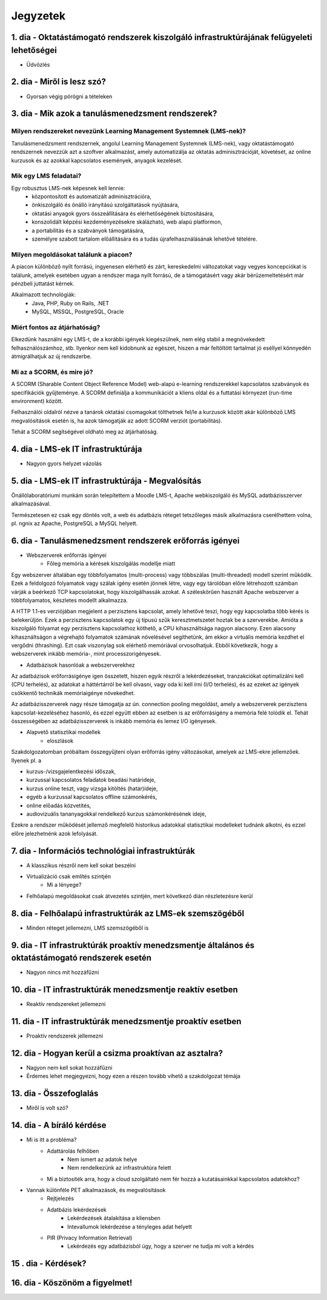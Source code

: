 Jegyzetek
#########

1. dia - Oktatástámogató rendszerek kiszolgáló infrastruktúrájának felügyeleti lehetőségei
==========================================================================================

- Üdvözlés

2. dia - Miről is lesz szó?
===========================

- Gyorsan végig pörögni a tételeken

3. dia - Mik azok a tanulásmenedzsment rendszerek?
==================================================

Milyen rendszereket nevezünk Learning Management Systemnek (LMS-nek)?
---------------------------------------------------------------------

Tanulásmenedzsment rendszernek, angolul Learning Management Systemnek (LMS-nek), vagy oktatástámogató rendszernek nevezzük azt a szoftver alkalmazást, amely automatizálja az oktatás adminisztrációját, követését, az online kurzusok és az azokkal kapcsolatos események, anyagok kezelését.

Mik egy LMS feladatai?
----------------------

Egy robusztus LMS-nek képesnek kell lennie:
    - központosított és automatizált adminisztrációra,
    - önkiszolgáló és önálló irányítású szolgáltatások nyújtására,
    - oktatási anyagok gyors összeállítására és elérhetőségének biztosítására,
    - konszolidált képzési kezdeményezésekre skálázható, web alapú platformon,
    - a portabilitás és a szabványok támogatására,
    - személyre szabott tartalom előállítására és a tudás újrafelhasználásának lehetővé tételére.

Milyen megoldásokat találunk a piacon?
--------------------------------------

A piacon különböző nyílt forrású, ingyenesen elérhető és zárt, kereskedelmi változatokat vagy vegyes koncepciókat is találunk, amelyek esetében ugyan a rendszer maga nyílt forrású, de a támogatásért vagy akár bérüzemeltetésért már pénzbeli juttatást kérnek.

Alkalmazott technológiák:
    - Java, PHP, Ruby on Rails, .NET
    - MySQL, MSSQL, PostgreSQL, Oracle

Miért fontos az átjárhatóság?
-----------------------------

Elkezdünk használni egy LMS-t, de a korábbi igények kiegészülnek, nem elég stabil a megnövekedett felhasználószámhoz, stb. Ilyenkor nem kell kidobnunk az egészet, hiszen a már feltöltött tartalmat jó eséllyel könnyedén átmigrálhatjuk az új rendszerbe.

Mi az a SCORM, és mire jó?
--------------------------

A SCORM (Sharable Content Object Reference Model) web-alapú e-learning rendszerekkel kapcsolatos szabványok és specifikációk gyűjteménye. A SCORM definiálja a kommunikációt a kliens oldal és a futtatási környezet (run-time environment) között.

Felhasználói oldalról nézve a tanárok oktatási csomagokat tölthetnek fel/le a kurzusok között akár különböző LMS megvalósítások esetén is, ha azok támogatják az adott SCORM verziót (portabilitás).

Tehát a SCORM segítségével oldható meg az átjárhatóság.

4. dia - LMS-ek IT infrastruktúrája
===================================

- Nagyon gyors helyzet vázolás

5. dia - LMS-ek IT infrastruktúrája - Megvalósítás
==================================================

Önállólaboratóriumi munkám során telepítettem a Moodle LMS-t, Apache webkiszolgáló és MySQL adatbázisszerver alkalmazásával.

Természetesen ez csak egy döntés volt, a web és adatbázis réteget tetszőleges másik alkalmazásra cserélhettem volna, pl. ngnix az Apache, PostgreSQL a MySQL helyett.

6. dia - Tanulásmenedzsment rendszerek erőforrás igényei
========================================================

- Webszerverek erőforrás igényei
    - Főleg memória a kérések kiszolgálás modellje miatt

Egy webszerver általában egy többfolyamatos (multi-process) vagy többszálas (multi-threaded) modell szerint működik. Ezek a feldolgozó folyamatok vagy szálak igény esetén jönnek létre, vagy egy tárolóban előre létrehozott számban várják a beérkező TCP kapcsolatokat, hogy kiszolgálhassák azokat. A széleskörűen használt Apache webszerver a többfolyamatos, készletes modellt alkalmazza.

A HTTP 1.1-es verziójában megjelent a perzisztens kapcsolat, amely lehetővé teszi, hogy egy kapcsolatba több kérés is belekerüljön. Ezek a perzisztens kapcsolatok egy új típusú szűk keresztmetszetet hoztak be a szerverekbe. Amióta a kiszolgáló folyamat egy perzisztens kapcsolathoz köthető, a CPU kihasználtsága nagyon alacsony. Ezen alacsony kihasználtságon a végrehajtó folyamatok számának növelésével segíthetünk, ám ekkor a virtuális memória kezdhet el vergődni (thrashing). Ezt csak viszonylag sok elérhető memóriával orvosolhatjuk. Ebből következik, hogy a webszerverek inkább memória-, mint processzorigényesek.
    
- Adatbázisok hasonlóak a webszerverekhez

Az adatbázisok erőforrásigénye igen összetett, hiszen egyik részről a lekérdezéseket, tranzakciókat optimalizálni kell (CPU terhelés), az adatokat a háttértárról be kell olvasni, vagy oda ki kell írni (I/O terhelés), és az ezeket az igények csökkentő technikák memóriaigénye növekedhet.

Az adatbázisszerverek nagy része támogatja az ún. connection pooling megoldást, amely a webszerverek perzisztens kapcsolat-kezeléséhez hasonló, és ezzel együtt ebben az esetben is az erőforrásigény a memória felé tolódik el. Tehát összességében az adatbázisszerverek is inkább memória és lemez I/O igényesek.

- Alapvető statisztikai modellek
    - eloszlások

Szakdolgozatomban próbáltam összegyűjteni olyan erőforrás igény változásokat, amelyek az LMS-ekre jellemzőek. Ilyenek pl. a

- kurzus-/vizsgajelentkezési időszak,
- kurzussal kapcsolatos feladatok beadási határideje,
- kurzus online teszt, vagy vizsga kitöltés (határ)ideje,
- egyéb a kurzussal kapcsolatos offline számonkérés,
- online előadás közvetítés,
- audiovizuális tananyagokkal rendelkező kurzus számonkérésének ideje, 

Ezekre a rendszer működését jellemző megfelelő historikus adatokkal statisztikai modelleket tudnánk alkotni, és ezzel előre jelezhetnénk azok lefolyását.


7. dia - Információs technológiai infrastruktúrák
=================================================

- A klasszikus részről nem kell sokat beszélni
- Virtualizáció csak említés szintjén
    - Mi a lényege?
- Felhőalapú megoldásokat csak átvezetés szintjén, mert következő dián részletezésre kerül

8. dia - Felhőalapú infrastruktúrák az LMS-ek szemszögéből
==========================================================

- Minden réteget jellemezni, LMS szemszögéből is

9. dia - IT infrastruktúrák proaktív menedzsmentje általános és oktatástámogató rendszerek esetén
=================================================================================================

- Nagyon nincs mit hozzáfűzni

10. dia - IT infrastruktúrák menedzsmentje reaktív esetben
==========================================================

- Reaktív rendszereket jellemezni

11. dia - IT infrastruktúrák menedzsmentje proaktív esetben
===========================================================

- Proaktív rendszerek jellemezni

12. dia - Hogyan kerül a csizma proaktívan az asztalra?
=======================================================

- Nagyon nem kell sokat hozzáfűzni
- Érdemes lehet megjegyezni, hogy ezen a részen tovább vihető a szakdolgozat témája

13. dia - Összefoglalás
=======================

- Miről is volt szó?

14. dia - A bíráló kérdése
==========================

- Mi is itt a probléma?
    - Adattárolás felhőben
        - Nem ismert az adatok helye
        - Nem rendelkezünk az infrastruktúra felett
    - Mi a biztosíték arra, hogy a cloud szolgáltató nem fér hozzá a kutatásainkkal kapcsolatos adatokhoz?
- Vannak különféle PET alkalmazások, és megvalósítások
    - Rejtjelezés
    - Adatbázis lekérdezések
        - Lekérdezések átalakítása a kliensben
        - Intevallumok lekérdezése a tényleges adat helyett
    - PIR (Privacy Information Retrieval)
        - Lekérdezés egy adatbázisból úgy, hogy a szerver ne tudja mi volt a kérdés 

15 . dia - Kérdések?
====================

16. dia - Köszönöm a figyelmet!
===============================

